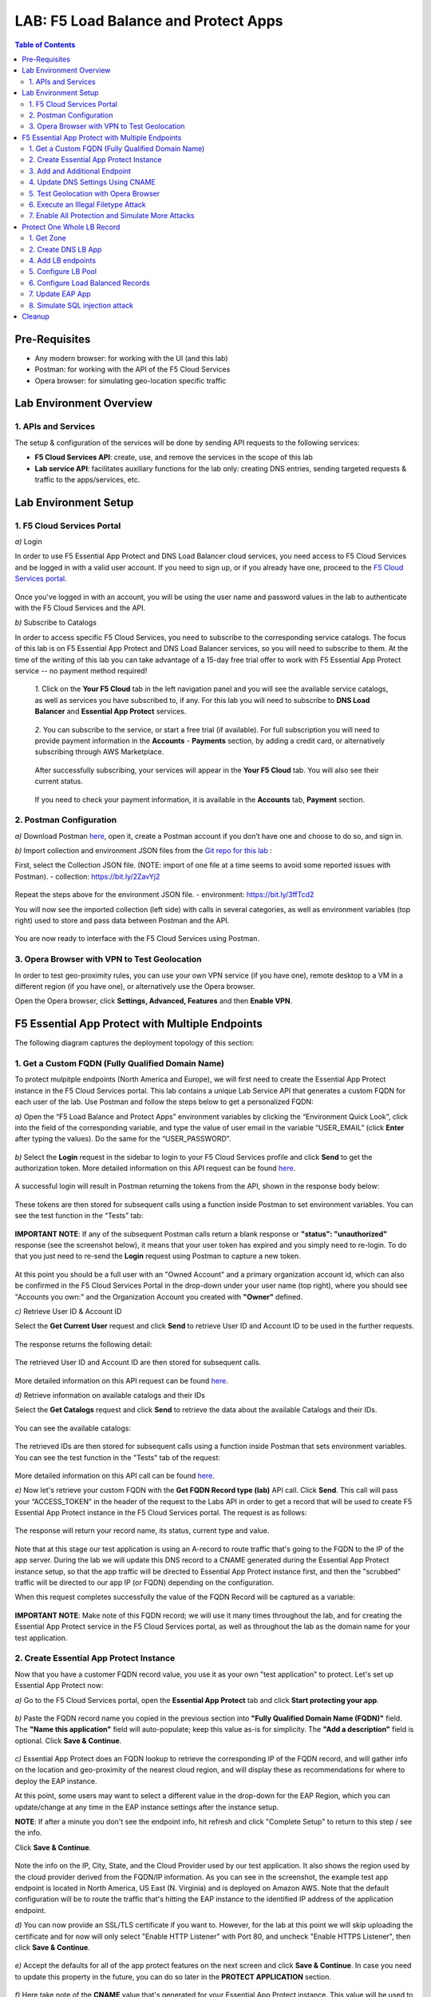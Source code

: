 LAB: F5 Load Balance and Protect Apps
===========================================

.. contents:: Table of Contents

Pre-Requisites
###############

- Any modern browser: for working with the UI (and this lab)
- Postman: for working with the API of the F5 Cloud Services
- Opera browser: for simulating geo-location specific traffic

Lab Environment Overview
###############################

1. APIs and Services
*********************

The setup & configuration of the services will be done by sending API requests to the following services:

* **F5 Cloud Services API**: create, use, and remove the services in the scope of this lab

* **Lab service API**: facilitates auxiliary functions for the lab only: creating DNS entries, sending targeted requests & traffic to the apps/services, etc.

Lab Environment Setup
###############################

1. F5 Cloud Services Portal
***************************

`a)` Login

In order to use F5 Essential App Protect and DNS Load Balancer cloud services, you need access to F5 Cloud Services and be logged in with a valid user account. If you need to sign up, or if you already have one, proceed to the `F5 Cloud Services portal <http://bit.ly/f5csreg>`_.

.. figure:: _figures/0_1.png

Once you've logged in with an account, you will be using the user name and password values in the lab to authenticate with the F5 Cloud Services and the API.

`b)` Subscribe to Catalogs

In order to access specific F5 Cloud Services, you need to subscribe to the corresponding service catalogs. The focus of this lab is on F5 Essential App Protect and DNS Load Balancer services, so you will need to subscribe to them. At the time of the writing of this lab you can take advantage of a 15-day free trial offer to work with F5 Essential App Protect service -- no payment method required!

   `1.` Click on the **Your F5 Cloud** tab in the left navigation panel and you will see the available service catalogs, as well as services you have subscribed to, if any. For this lab you will need to subscribe to **DNS Load Balancer** and **Essential App Protect** services.

   .. figure:: _figures/0_2.png

   `2.` You can subscribe to the service, or start a free trial (if available). For full subscription you will need to provide payment information in the **Accounts** - **Payments** section, by adding a credit card, or alternatively subscribing through AWS Marketplace.

   .. figure:: _figures/0_3.png

   After successfully subscribing, your services will appear in the **Your F5 Cloud** tab. You will also see their current status.

   .. figure:: _figures/0_4.png
   
   If you need to check your payment information, it is available in the **Accounts** tab, **Payment** section.
   
   .. figure:: _figures/0_22.png


2. Postman Configuration
**************************

`a)` Download Postman `here <http://bit.ly/309wSLl>`_, open it, create a Postman account if you don’t have one and choose to do so, and sign in.

`b)` Import collection and environment JSON files from the `Git repo for this lab <https://bit.ly/3eb8yhN>`_ :

First, select the Collection JSON file. (NOTE: import of one file at a time seems to avoid some reported issues with Postman).
- collection: https://bit.ly/2ZavYj2

.. figure:: _figures/0_23.png

.. figure:: _figures/0_24.png

Repeat the steps above for the environment JSON file. 
- environment: https://bit.ly/3ffTcd2

You will now see the imported collection (left side) with calls in several categories, as well as environment variables (top right) used to store and pass data between Postman and the API.

.. figure:: _figures/0_7.png

You are now ready to interface with the F5 Cloud Services using Postman.

3. Opera Browser with VPN to Test Geolocation
**************************

In order to test geo-proximity rules, you can use your own VPN service (if you have one), remote desktop to a VM in a different region (if you have one), or alternatively use the Opera browser. 

Open the Opera browser, click **Settings, Advanced, Features** and then **Enable VPN**.

.. figure:: _figures/0_25.png

F5 Essential App Protect with Multiple Endpoints
#####################

The following diagram captures the deployment topology of this section:

 .. figure:: _figures/chart_1_0.png


1. Get a Custom FQDN (Fully Qualified Domain Name)
************************************************************************

To protect mulpitple endpoints (North America and Europe), we will first need to create the Essential App Protect instance in the F5 Cloud Services portal. This lab contains a unique Lab Service API that generates a custom FQDN for each user of the lab. Use Postman and follow the steps below to get a personalized FQDN:

`a)` Open the “F5 Load Balance and Protect Apps” environment variables by clicking the “Environment Quick Look”, click into the field of the corresponding variable, and type the value of user email in the variable “USER_EMAIL” (click **Enter** after typing the values). Do the same for the “USER_PASSWORD”.

.. figure:: _figures/0_8.png

`b)` Select the **Login** request in the sidebar to login to your F5 Cloud Services profile and click **Send** to get the authorization token. More detailed information on this API request can be found `here <https://bit.ly/2ZauPbi>`_.

.. figure:: _figures/1_1.png

A successful login will result in Postman returning the tokens from the API, shown in the response body below:

.. figure:: _figures/0_9.png

These tokens are then stored for subsequent calls using a function inside Postman to set environment variables. You can see the test function in the “Tests” tab:

.. figure:: _figures/0_10.png

**IMPORTANT NOTE**: If any of the subsequent Postman calls return a blank response or **"status": "unauthorized"** response (see the screenshot below), it means that your user token has expired and you simply need to re-login. To do that you just need to re-send the **Login** request using Postman to capture a new token.

.. figure:: _figures/0_11.png 

At this point you should be a full user with an "Owned Account" and a primary organization account id, which can also be confirmed in the F5 Cloud Services Portal in the drop-down under your user name (top right), where you should see "Accounts you own:" and the Organization Account you created with **"Owner"** defined.

`c)` Retrieve User ID & Account ID

Select the **Get Current User** request and click **Send** to retrieve User ID and Account ID to be used in the further requests.

.. figure:: _figures/0_14.png

The response returns the following detail:

.. figure:: _figures/0_15.png

The retrieved User ID and Account ID are then stored for subsequent calls.

.. figure:: _figures/0_16.png

More detailed information on this API request can be found `here <https://bit.ly/38DsMj5>`_. 

`d)` Retrieve information on available catalogs and their IDs

Select the **Get Catalogs** request and click **Send** to retrieve the data about the available Catalogs and their IDs.

.. figure:: _figures/0_17.png

You can see the available catalogs:

.. figure:: _figures/0_18.png

The retrieved IDs are then stored for subsequent calls using a function inside Postman that sets environment variables. You can see the test function in the "Tests" tab of the request:

.. figure:: _figures/0_19.png

More detailed information on this API call can be found `here <https://bit.ly/3iJhTR5>`_. 

`e)` Now let's retrieve your custom FQDN with the **Get FQDN Record type (lab)** API call. Click **Send**. This call will pass your “ACCESS_TOKEN” in the header of the request to the Labs API in order to get a record that will be used to create F5 Essential App Protect instance in the F5 Cloud Services portal. The request is as follows:

.. figure:: _figures/0_20.png

The response will return your record name, its status, current type and value.

.. figure:: _figures/1_2.png

Note that at this stage our test application is using an A-record to route traffic that's going to the FQDN to the IP of the app server. During the lab we will update this DNS record to a CNAME generated during the Essential App Protect instance setup, so that the app traffic will be directed to Essential App Protect instance first, and then the "scrubbed" traffic will be directed to our app IP (or FQDN) depending on the configuration.

When this request completes successfully the value of the FQDN Record will be captured as a variable:

.. figure:: _figures/0_26.png

**IMPORTANT NOTE**: Make note of this FQDN record; we will use it many times throughout the lab, and for creating the Essential App Protect service in the F5 Cloud Services portal, as well as throughout the lab as the domain name for your test application.

2. Create Essential App Protect Instance
************************************************************************

Now that you have a customer FQDN record value, you use it as your own "test application" to protect. Let's set up Essential App Protect now:

`a)` Go to the F5 Cloud Services portal, open the **Essential App Protect** tab and click **Start protecting your app**.

.. figure:: _figures/1_3.png

`b)` Paste the FQDN record name you copied in the previous section into **"Fully Qualified Domain Name (FQDN)"** field. The **"Name this application"** field will auto-populate; keep this value as-is for simplicity. The **"Add a description"** field is optional. Click **Save & Continue**.

.. figure:: _figures/1_3_1.png

`c)` Essential App Protect does an FQDN lookup to retrieve the corresponding IP of the FQDN record, and will gather info on the location and geo-proximity of the nearest cloud region, and will display these as recommendations for where to deploy the EAP instance.

At this point, some users may want to select a different value in the drop-down for the EAP Region, which you can update/change at any time in the EAP instance settings after the instance setup.

**NOTE**: If after a minute you don't see the endpoint info, hit refresh and click "Complete Setup" to return to this step / see the info.

Click **Save & Continue**.

.. figure:: _figures/1_4.png

Note the info on the IP, City, State, and the Cloud Provider used by our test application. It also shows the region used by the cloud provider derived from the FQDN/IP information. As you can see in the screenshot, the example test app endpoint is located in North America, US East (N. Virginia) and is deployed on Amazon AWS. Note that the default configuration will be to route the traffic that's hitting the EAP instance to the identified IP address of the application endpoint.

`d)` You can now provide an SSL/TLS certificate if you want to. However, for the lab at this point we will skip uploading the certificate and for now will only select "Enable HTTP Listener" with Port 80, and uncheck "Enable HTTPS Listener", then click **Save & Continue**.

.. figure:: _figures/1_5.png

`e)` Accept the defaults for all of the app protect features on the next screen and click **Save & Continue**. In case you need to update this property in the future, you can do so later in the **PROTECT APPLICATION** section.

.. figure:: _figures/1_6.png

`f)` Here take note of the **CNAME** value that's generated for your Essential App Protect instance. This value will be used to update our application's DNS record by changing it from an IP address to a CNAME. You should probably copy + paste it to a temporary document, but we'll also retrieve it through the UI and an API call later. Click **Done** and Essential App Protect service will be created and should be ready for use shortly.

.. figure:: _figures/1_7.png

**IMPORTANT**: Note that this process may take some time. You can check the status in the **All my applications** option of the dropdown menu:

.. figure:: _figures/0_27.png

3. Add and Additional Endpoint
************************************************************************

In the previous step we configured protection for just one application endpoint located in North America, US East (N. Virginia) and deployed on Amazon AWS. But our applicatoin is serving a global audience, so let's add the second endpoint located in Europe for European users.

`a)` Go to the F5 Cloud Services Portal, the **Essential App Protect** service and move on to the **PROTECT APPLICATION** card. There, in the **General** tab, select **Manage regions**.

.. figure:: _figures/1_8.png

`b)` Hit **Add** to add another region: 

.. figure:: _figures/1_9.png

`c)` Configure the Europe region. First, select the region from the drop-down menu and then select **IP Address** as endpoint type. Fill in the **IP Address** field with **35.180.122.91** and **Enable HTTP** port, **80**. **Save** the settings.     

.. figure:: _figures/1_11.png

As a result, wnow you should see both endpoints for your application:

.. figure:: _figures/1_12.png

IP Endpoints will also be updated in the **General** tab of the **PROTECT APPLICATION** card. 

.. figure:: _figures/1_13.png

`d)` Now let's see our app's enpoints on the map. Go to the **MONITOR APPLICATION** card where you can see that both endpoints are shown on the map - one in North America, the other one in Europe.

.. figure:: _figures/1_14.png

4. Update DNS Settings Using CNAME
************************************************************************

Now that your Essential App Protect instance is created with two endpoints, we will update the DNS settings of our test app by switching the A-record (that previously pointed to the IP address of the app server) to the newly-created CNAME provided by the EAP setup. This way we will start routing all of the traffic that resolves the app's DNS record to Essential App Protect. Let's do that in the following steps!

a) Let's go to Postman and use the **Get EAP Subscription** request to get the "subscription_id" and "CNAME" using your "ACCESS_TOKEN".

.. figure:: _figures/1_14_1.png

The response will return all information on your instance which we have created via UI:

**TODO screenshot of the response**

The retrieved CNAME will be stored as a variable and will also be used to update the DNS settings:

**TODO screenshot of the response**

More detailed information on this API request can be found `here <https://bit.ly/31XJTuz>`_. 

`b)` Now send the **Update CNAME Record (lab)** request to update our test app's DNS Settings with the generated CNAME, which we captured in the UI earlier, and just now in the previous step using the API request as well:

.. figure:: _figures/1_14_2.png

The response will show the updated type ("CNAME") and value:

**TODO screenshot of the response**

`c)` Test CNAME change via the F5 Cloud Services portal 

Return to the F5 Cloud Services portal, open the **Essential App Protect** tab, select your app from the dropdown menu and click **PROTECT APPLICATION**. Then open the **DNS Settings** tab and click **Test updated DNS**.

.. figure:: _figures/1_14_3.png

You should see "Success" indicating that our DNS updates succeeded!

5. Test Geolocation with Opera Browser
************************************************************************

Now let’s test the protected app, as well as the multi-region support using the Opera browser. As you remember, we now have two endpoints for users in North America and Europe, so we'll test those two locations. Keep in mind that Eseential App Protect uses performance-based routing to determine the closest endpoint to drive the users to. This means for true geo-proximity based routing it's best to use a service like the `F5 DNS Load Balancing <https://github.com/f5devcentral/f5-cloudservicednslab>`_.

`a)` Open the Opera browser, click **VPN** and first select **Americas**. This will simulate your entering the test app (BuyTime Auction) from the America region. Then copy FQDN name in Load balanced record properties and paste into the browser. You will get to that IP endpoint which is located in North America, US East (N. Virginia).

.. figure:: _figures/1_15.png

`b)` And now select **Europe** in **VPN** of the Opera browser and **Reload** the page. You will get to the European IP endpoint, which means that European users are directed to that IP Endpoint.

.. figure:: _figures/1_16.png

6. Execute an Illegal Filetype Attack
************************************************************************

At this point all attacks on our app are only monitored but not yet blocked. 

First, let's simulate one of attack types - illegal file type in **Monitoring** mode. This attack combines a valid URL path segment with invalid input to guess or brute-force download of sensitive files or data. More detailed information can be found `here <https://bit.ly/3eaVB7C>`_. And then we can change **Monitoring** to **Blocking** and see how it works.

`a)` In the F5 Cloud Services portal go to **VIEW EVENTS** card which shows different event types for your app. For now, there are no events shown.    

.. figure:: _figures/1_17.png

`b)` Open any browser, paste **FQDN** of your app and add **/nginx.config**:   

.. figure:: _figures/1_18.png

Considering that attacks aren't blocked and only monitored for now, **nginx.config** will be downloaded.  

`c)` Let's got back to the F5 Cloud Services portal and see the **VIEW EVENTS** card. It will show all the information about the attack we did above and indicate its status as **Not blocked**.

.. figure:: _figures/1_19.png

`d)` Now let's change the mode of **High-risk Attack Mitigation** from **Monitoring** to **Blocking** to block all the coming attacks of that type. To do so, go to the **High-risk Attack Mitigation** tab and toggle **Blocking Mode** on. You can notice that **config** file type is checked as disallowed. Click **Update** (and give it a few seconds to update).

.. figure:: _figures/1_20.png


`e)` Now we can simulate the same attack again in the browser by pasting **FQDN** of your app and adding **/nginx.config**, and see quite a different result: the attack is not just monitored, but blocked this time!  

.. figure:: _figures/1_21.png

Go back to the F5 Cloud Services portal to the **VIEW EVENTS** card and see the status of the new attack: 

.. figure:: _figures/1_22.png

7. Enable All Protection and Simulate More Attacks
************************************************************************

For now only **High-risk Attack Mitigation** attacks are in **Blocking Mode**. Other attacks flowing to your app are only monitored without any actions taken. Let's now activate **Blocking Mode** for the other two attack types. 

`a)` First, go to the **Threat Campaigns** tab and toggle **Blocking Mode** on. Then click **Update** (and give it a few seconds to update).

.. figure:: _figures/1_23.png

`b)` Now move on to the **Malicious IP** tab and toggle **Blocking Mode** on. Then click **Update** (and give it a few seconds to update).

.. figure:: _figures/1_25.png

`c)` Now that the protection mode is "blocking" for all attack types, you can simulate more attacks and see them blocked. So, return to Postman and use our Lab service API to simulate a flood of attacks by sending the **Start EAP Attack (lab) Copy** request.

.. figure:: _figures/1_26.png

`d)` Check the map

Let’s go back to the F5 Cloud Services portal and check the map in the **MONITOR APPLICATION** tab.

You can see our two app endpoints (blue circles) and the latest attacks on the map:

.. figure:: _figures/1_27.png

`e)` View Events 

You can analyze the details of these attacks via the F5 Cloud Services portal in the **VIEW EVENTS** tab of the EAP service. URI, Severity, Category, Violations, Type, Status, IP Address and Source location are shown there.   

.. figure:: _figures/1_28.png


Protect One Whole LB Record
#####################

In this section we will use the F5 Cloud Services UI to set up the Load Balancer DNS record, add endpoints for our Auction app, add health checks, load balanced pools, and run through a few configuration options. This will let the traffic go through the NDS Load Balancer, which in case of one instance failover can redirect users to another available instance. 

The following diagram captures the core components of this chapter:

.. figure:: _figures/chart_3_0.png

1. Get Zone
************************************************************************

To create a DNS Loab Balancer instance, we'll need to get the zone. To do that, send the **Get DNS Zone (lab)** API call. This call will pass your “ACCESS_TOKEN” in the header of the request to the Labs API in order to validate existence of your F5 account & return back a Zone name unique to your lab.

** TODO: update screenshot **

.. figure:: _figures/3_2.png

2. Create DNS LB App
************************************************************************

**TBD**

.. figure:: _figures/3_3.png
.. figure:: _figures/3_4.png
.. figure:: _figures/3_5.png

4. Add LB endpoints
************************************************************************

.. figure:: _figures/3_6.png
.. figure:: _figures/3_7.png
.. figure:: _figures/3_8.png
.. figure:: _figures/3_9.png
.. figure:: _figures/3_10.png

5. Configure LB Pool
************************************************************************

.. figure:: _figures/3_12.png
.. figure:: _figures/3_13.png
.. figure:: _figures/3_14.png
.. figure:: _figures/3_15.png
.. figure:: _figures/3_16.png
.. figure:: _figures/3_18.png

6. Configure Load Balanced Records
************************************************************************

.. figure:: _figures/3_19.png
.. figure:: _figures/3_20.png
.. figure:: _figures/3_21.png

7. Update EAP App
************************************************************************

.. figure:: _figures/3_40.png
.. figure:: _figures/3_41.png
.. figure:: _figures/3_42.png
.. figure:: _figures/3_43.png
.. figure:: _figures/3_44.png
.. figure:: _figures/3_45.png

8. Simulate SQL injection attack
************************************************************************

Open link in the browser and click login
username: ' OR 1=1 --'
password: 'any value'

.. figure:: _figures/3_46.png
.. figure:: _figures/3_47.png


Cleanup
#####################

.. figure:: _figures/4_1.png
.. figure:: _figures/4_2.png
.. figure:: _figures/4_3.png
.. figure:: _figures/4_4.png
